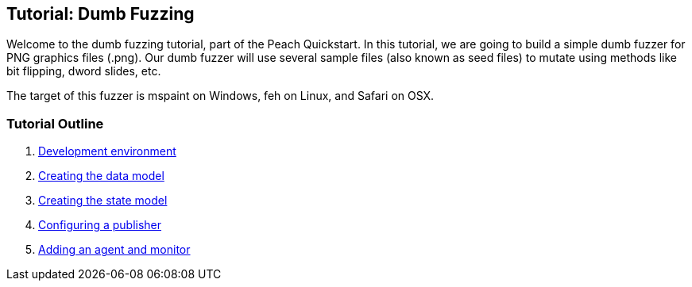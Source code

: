 [[TutorialDumbFuzzing]]
== Tutorial: Dumb Fuzzing

Welcome to the dumb fuzzing tutorial, part of the Peach Quickstart.
In this tutorial, we are going to build a simple dumb fuzzer for PNG graphics files (.png).
Our dumb fuzzer will use several sample files (also known as seed files) to mutate using methods like bit flipping,
dword slides, etc.

The target of this fuzzer is +mspaint+ on Windows, +feh+ on Linux, and +Safari+ on OSX.

=== Tutorial Outline

 . xref:TutorialDumbFuzzing_DevelopmentEnvironment[Development environment]
 . xref:TutorialDumbFuzzing_CreateDataModel[Creating the data model]
 . xref:TutorialDumbFuzzing_CreateStateModel[Creating the state model]
 . xref:TutorialDumbFuzzing_ConfigurePublisher[Configuring a publisher]
 . xref:TutorialDumbFuzzing_AgentAndMonitor[Adding an agent and monitor]
